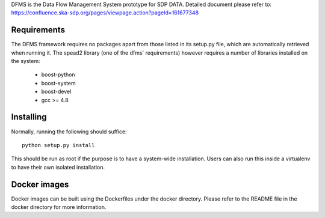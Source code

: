 DFMS is the Data Flow Management System prototype for SDP DATA.
Detailed document please refer to: https://confluence.ska-sdp.org/pages/viewpage.action?pageId=161677348

Requirements
------------

The DFMS framework requires no packages apart from those listed in its setup.py file, which are automatically retrieved when running it. The spead2 library (one of the dfms' requirements) however requires a number of libraries installed on the system:

 * boost-python
 * boost-system
 * boost-devel
 * gcc >= 4.8

Installing
----------

Normally, running the following should suffice::

 python setup.py install

This should be run as root if the purpose is to have a system-wide installation. Users can also run this inside a virtualenv to have their own isolated installation.

Docker images
-------------

Docker images can be built using the Dockerfiles under the docker directory. Please refer to the README file in the docker directory for more information.
